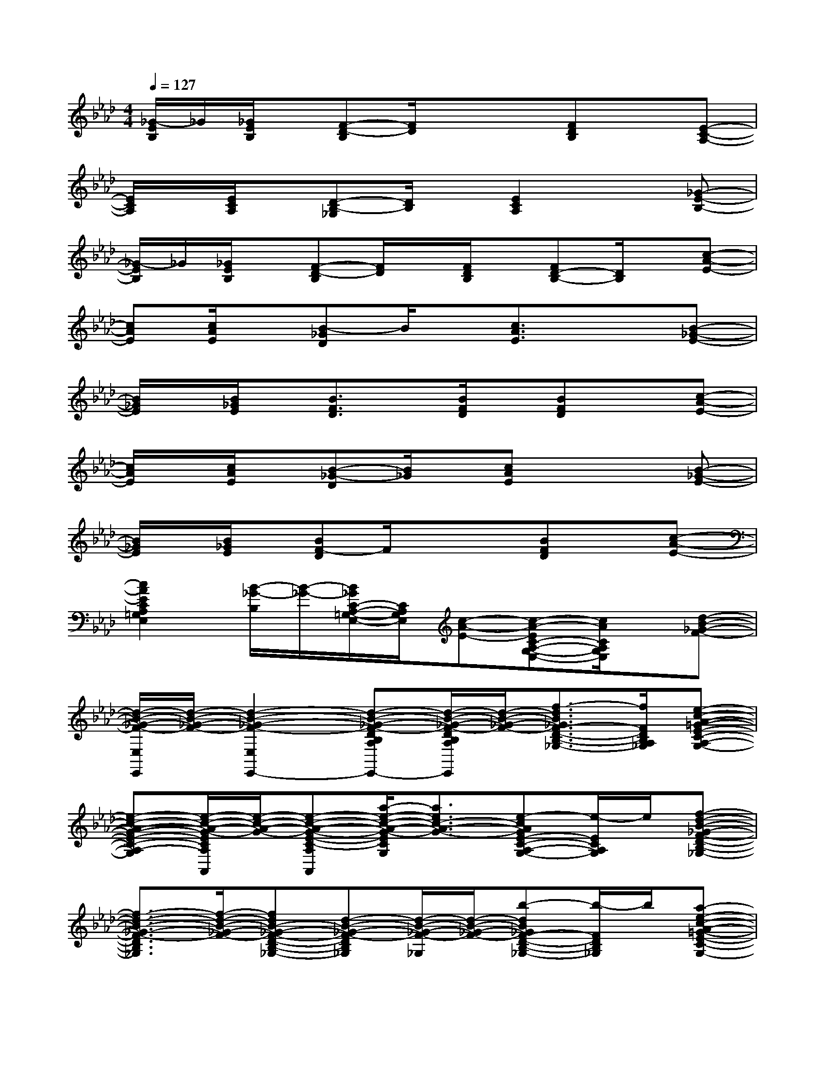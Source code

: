 X:1
T:
M:4/4
L:1/8
Q:1/4=127
K:Ab%4flats
V:1
[_G/2-E/2B,/2]_G/2[_G/2E/2B,/2]x/2[F-D-B,][F/2D/2]x/2x[FDB,]x[E-C-A,-]|
[E/2C/2A,/2]x/2[E/2C/2A,/2]x/2[D-B,-_G,][D/2B,/2]x/2[E2C2A,2]x[_G-E-B,-]|
[_G/2-E/2B,/2]_G/2[_G/2E/2B,/2]x/2[F-D-B,][F/2D/2]x/2[F/2D/2B,/2]x/2[FD-B,-][D/2B,/2]x/2[c-A-E-]|
[cAE][c/2A/2E/2]x/2[B-_GD]B/2x/2[c3/2A3/2E3/2]x3/2[B-_G-E-]|
[B/2_G/2E/2]x/2[B/2_G/2E/2]x/2[B3/2F3/2D3/2]x/2[B/2F/2D/2]x/2[BFD]x[c-A-E-]|
[c/2A/2E/2]x/2[c/2A/2E/2]x/2[B-_G-D][B/2_G/2]x/2[cAE]x2[B-_G-E-]|
[B/2_G/2E/2]x/2[B/2_G/2E/2]x/2[BF-D]F/2x/2x[BFD]x[c-A-E-]|
[c2A2E2C2A,2=G,2E,2][B/2-_G/2-B,/2][B/2-_G/2-][B/2_G/2C/2-A,/2-=G,/2-E,/2-][C/2A,/2G,/2E,/2][c-A-E-][c-A-EC-A,-G,-E,-][c/2A/2C/2A,/2G,/2E,/2]x/2[d-B-_G-F-]|
[d/2-B/2-_G/2-F/2-E,/2E,,/2][d/2-B/2-_G/2-F/2-][d2-B2-_G2-F2-E,2E,,2-][d-B-_G-F-DB,A,_G,E,,-][d/2-B/2-_G/2-F/2-D/2B,/2A,/2_G,/2E,,/2][d/2-B/2-_G/2-F/2-][f3/2-d3/2B3/2_G3/2F3/2-D3/2-B,3/2-A,3/2-_G,3/2-][f/2F/2D/2B,/2A,/2_G,/2][e-c-A-=G-E-C-A,-G,-]|
[e-c-A-G-E-C-A,-G,-][e/2-c/2-A/2-G/2-E/2C/2A,/2G,/2A,,/2][e/2-c/2-A/2-G/2-][e-c-A-G-E-C-A,-G,-A,,][a/2-e/2-c/2-A/2-G/2-E/2C/2A,/2G,/2][a3/2e3/2c3/2-A3/2-G3/2-][e-cAGE-C-A,-G,-][e/2-E/2C/2A,/2G,/2]e/2[f-d-B-_G-F-D-B,-_G,-]|
[f3/2-d3/2-B3/2-_G3/2-F3/2-D3/2B,3/2_G,3/2][f/2-d/2-B/2-_G/2-F/2-][fdB-_G-F-D-B,-_G,-][d-B-_G-F-DB,_G,][d/2-B/2-_G/2-F/2-_G,/2][d/2-B/2-_G/2-F/2-][b-dB_GF-D-B,-_G,-][b/2-F/2D/2B,/2_G,/2]b/2[a-e-c-A-=G-E-C-A,-G,-]|
[a-e-c-A-G-ECA,G,][a/2-e/2-c/2-A/2-G/2-A,/2][a/2-e/2-c/2-A/2-G/2-][ae-c-A-G-ECA,G,][ecAG][e/2-c/2-B/2-A/2-A,/2][e/2-c/2-B/2-A/2-][e-c-B-A-E-C-A,G,-][e/2c/2B/2A/2E/2C/2G,/2]x/2[g-e-c-A-G-E-C-A,-]|
[g3/2e3/2c3/2-A3/2G3/2E3/2-C3/2-A,3/2-][c/2E/2-C/2-A,/2-][a/2-e/2-c/2-A/2-G/2-E/2C/2A,/2][a/2-e/2-c/2-A/2-G/2-][a/2e/2-c/2-A/2-G/2-F/2-E/2-C/2-A,/2-][e/2-c/2-A/2-G/2-F/2-E/2-C/2-A,/2-][b/2e/2-c/2-A/2-G/2-F/2-E/2-C/2-A,/2][e/2-c/2-A/2-G/2-F/2-E/2-C/2-][c'/2-e/2-c/2-A/2-G/2-F/2-E/2-C/2A,/2][c'/2-e/2-c/2-A/2-G/2-F/2E/2][c'/2e/2-c/2-A/2-G/2-][e/2c/2A/2G/2][d'-f-d-A-F-D-A,-]|
[d'/2-f/2d/2A/2F/2D/2A,/2]d'/2[f/2d/2A/2F/2D/2A,/2]x/2[e-c-A-ECA,][e/2c/2A/2]x/2[d/2B/2F/2-D/2-A,/2-][F/2-D/2-A,/2-][BF-=D-_D-A,-][F/2=D/2_D/2A,/2]x/2[A-F-D-A,-E,-E,,-]|
[A/2-F/2-D/2-A,/2E,/2-E,,/2-][A/2-F/2-D/2-E,/2-E,,/2-][e/2A/2-F/2-E/2D/2-E,/2E,,/2][A/2-F/2-D/2-][eA-F-ED-][AFD-E,,-][e/2E/2-D/2-E,/2E,,/2][E/2-D/2-][e-F-E-D-E,,-][e/2A/2-F/2E/2D/2-E,/2-E,,/2][A/2D/2E,/2][c-A-G-E-C-A,-]|
[c/2-A/2-G/2-E/2-C/2A,/2-][c/2-A/2-G/2-E/2-A,/2][c-A-G-E-][c-AG-E-C-A,-][c-G-E-C-A,-][c/2A/2-G/2-E/2-C/2A,/2][A/2-G/2-E/2-][B-AGE-CA,][c/2B/2E/2-]E/2[d-B-_G-F-D-B,-_G,-]